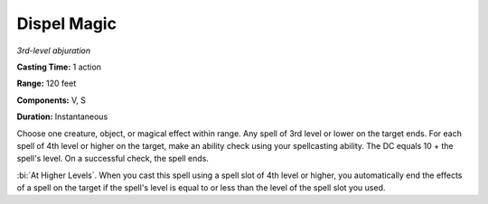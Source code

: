 .. _`Dispel Magic`:

Dispel Magic
------------

*3rd-level abjuration*

**Casting Time:** 1 action

**Range:** 120 feet

**Components:** V, S

**Duration:** Instantaneous

Choose one creature, object, or magical effect within range. Any spell
of 3rd level or lower on the target ends. For each spell of 4th level or
higher on the target, make an ability check using your spellcasting
ability. The DC equals 10 + the spell's level. On a successful check,
the spell ends.

:bi:`At Higher Levels`. When you cast this spell using a spell slot of
4th level or higher, you automatically end the effects of a spell on the
target if the spell's level is equal to or less than the level of the
spell slot you used.

